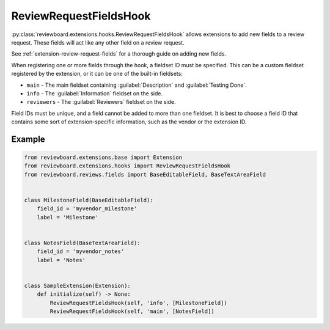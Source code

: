 .. _review-request-fields-hook:

=======================
ReviewRequestFieldsHook
=======================

:py:class:`reviewboard.extensions.hooks.ReviewRequestFieldsHook` allows
extensions to add new fields to a review request. These fields will act like
any other field on a review request.

See :ref:`extension-review-request-fields` for a thorough guide on adding new
fields.

When registering one or more fields through the hook, a fieldset ID must be
specified. This can be a custom fieldset registered by the extension, or it
can be one of the built-in fieldsets:

* ``main`` -
  The main fieldset containing :guilabel:`Description` and
  :guilabel:`Testing Done`.

* ``info`` -
  The :guilabel:`Information` fieldset on the side.

* ``reviewers`` -
  The :guilabel:`Reviewers` fieldset on the side.

Field IDs must be unique, and a field cannot be added to more than one
fieldset. It is best to choose a field ID that contains some sort of
extension-specific information, such as the vendor or the extension ID.


Example
=======

.. code-block:: python

    from reviewboard.extensions.base import Extension
    from reviewboard.extensions.hooks import ReviewRequestFieldsHook
    from reviewboard.reviews.fields import BaseEditableField, BaseTextAreaField


    class MilestoneField(BaseEditableField):
        field_id = 'myvendor_milestone'
        label = 'Milestone'


    class NotesField(BaseTextAreaField):
        field_id = 'myvendor_notes'
        label = 'Notes'


    class SampleExtension(Extension):
        def initialize(self) -> None:
            ReviewRequestFieldsHook(self, 'info', [MilestoneField])
            ReviewRequestFieldsHook(self, 'main', [NotesField])
